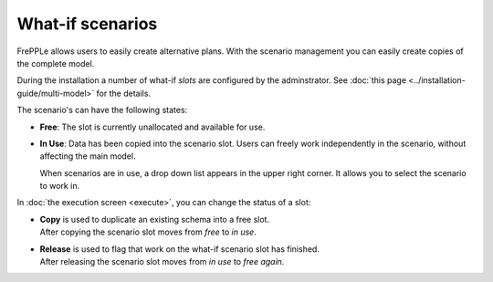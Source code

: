 =================
What-if scenarios
=================

FrePPLe allows users to easily create alternative plans. With the scenario
management you can easily create copies of the complete model.

During the installation a number of what-if *slots* are configured by the
adminstrator. See :doc:`this page <../installation-guide/multi-model>` for the
details.

The scenario's can have the following states:

* **Free**:
  The slot is currently unallocated and available for use.

* **In Use**:
  Data has been copied into the scenario slot. Users can freely work
  independently in the scenario, without affecting the main model.

  When scenarios are in use, a drop down list appears in the upper right
  corner. It allows you to select the scenario to work in.

  .. image:: _images/scenario-selection.png
   :alt: Scenario selection

In :doc:`the execution screen <execute>`, you can change the status of a slot:

* | **Copy** is used to duplicate an existing schema into a free slot.
  | After copying the scenario slot moves from *free* to *in use*.

* | **Release** is used to flag that work on the what-if scenario
    slot has finished.
  | After releasing the scenario slot moves from *in use* to *free again*.
